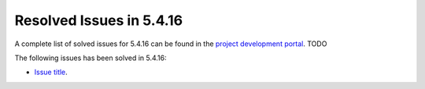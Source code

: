 .. _resolved_issues_5416:

Resolved Issues in 5.4.16
--------------------------------------------------------------------------------

A complete list of solved issues for 5.4.16 can be found in the `project development portal <https://github.com/OpenNebula/one/milestone/66?closed=1>`__. TODO

The following issues has been solved in 5.4.16:

- `Issue title <https://github.com/OpenNebula/one/issues/XXXX>`__.
